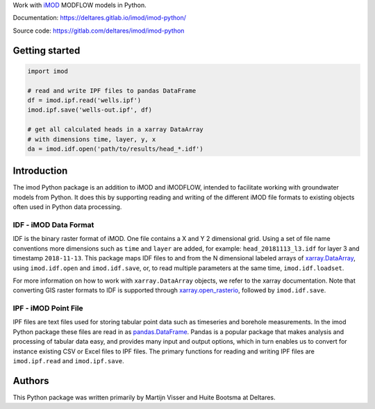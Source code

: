 Work with `iMOD <http://oss.deltares.nl/web/imod>`__ MODFLOW models in
Python.

Documentation: https://deltares.gitlab.io/imod/imod-python/

Source code: https://gitlab.com/deltares/imod/imod-python

Getting started
===============

.. code:: python

    import imod

    # read and write IPF files to pandas DataFrame
    df = imod.ipf.read('wells.ipf')
    imod.ipf.save('wells-out.ipf', df)

    # get all calculated heads in a xarray DataArray
    # with dimensions time, layer, y, x
    da = imod.idf.open('path/to/results/head_*.idf')

Introduction
============

The imod Python package is an addition to iMOD and iMODFLOW, intended to facilitate
working with groundwater models from Python. It does this by supporting reading and
writing of the different iMOD file formats to existing objects often used in Python
data processing.

IDF - iMOD Data Format
----------------------
IDF is the binary raster format of iMOD. One file contains a X and Y 2 dimensional grid.
Using a set of file name conventions more dimensions such as ``time`` and ``layer`` are
added, for example: ``head_20181113_l3.idf`` for layer 3 and timestamp ``2018-11-13``.
This package maps IDF files to and from the N dimensional labeled arrays of
`xarray.DataArray <http://xarray.pydata.org/en/stable/data-structures.html#dataarray>`__,
using ``imod.idf.open`` and ``imod.idf.save``, or, to read multiple parameters
at the same time, ``imod.idf.loadset``.

For more information on how to work with ``xarray.DataArray`` objects, we refer to the
xarray documentation. Note that converting GIS raster formats to IDF is supported
through `xarray.open_rasterio <http://xarray.pydata.org/en/stable/generated/xarray.open_rasterio.html#xarray.open_rasterio>`__,
followed by ``imod.idf.save``.

IPF - iMOD Point File
---------------------
IPF files are text files used for storing tabular point data such as timeseries and
borehole measurements. In the imod Python package these files are read in as
`pandas.DataFrame <https://pandas.pydata.org/pandas-docs/stable/>`__. Pandas is a
popular package that makes analysis and processing of tabular data easy, and provides
many input and output options, which in turn enables us to convert for instance
existing CSV or Excel files to IPF files. The primary functions for reading and writing
IPF files are ``imod.ipf.read`` and ``imod.ipf.save``.

Authors
=======
This Python package was written primarily by Martijn Visser and Huite Bootsma at Deltares.
